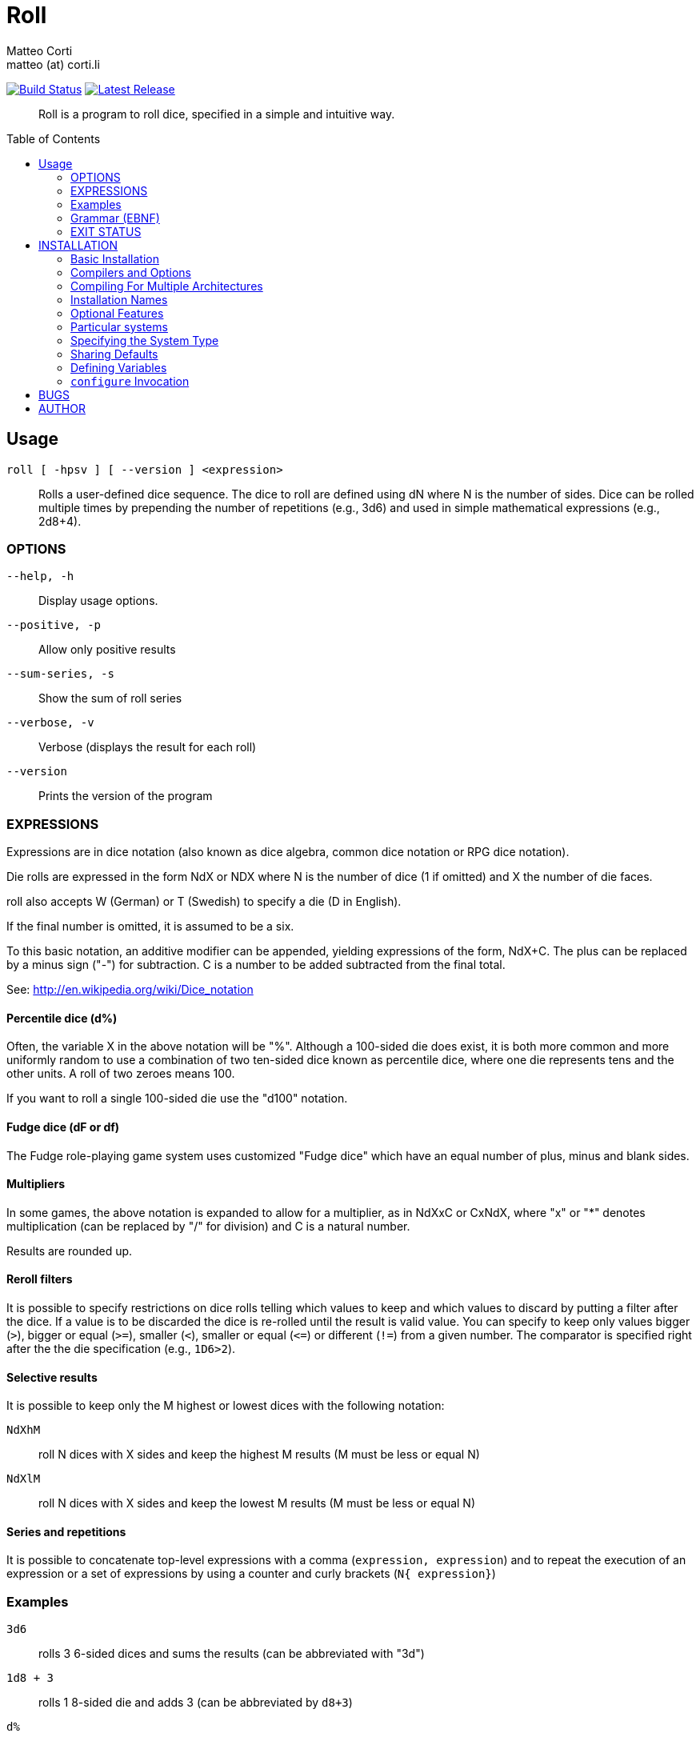 = Roll 
:author: Matteo Corti
:email: matteo (at) corti.li
:date: {docdate}
:toc:
:toc-placement: macro

image:https://travis-ci.org/matteocorti/roll.svg?branch=master["Build Status", link="https://travis-ci.org/matteocorti/roll"]
image:https://img.shields.io/github/release/matteocorti/roll.svg?maxAge=2592000&label=latest%20release["Latest Release", link="https://github.com/matteocorti/roll/release/latest"]

[abstract]
{doctitle} is a program to roll dice, specified in a simple and intuitive way.

toc::[]

== Usage

`roll [ -hpsv ] [ --version ] <expression>`::
Rolls a user-defined dice sequence. The dice to roll are defined
using dN where N is the number of sides. Dice can be rolled multiple
times by prepending the number of repetitions (e.g., 3d6) and used in
simple mathematical expressions (e.g., 2d8+4).


=== OPTIONS

`--help, -h`      :: Display usage options.
`--positive, -p`  :: Allow only positive results
`--sum-series, -s`:: Show the sum of roll series
`--verbose, -v`   :: Verbose (displays the result for each roll)
`--version`       :: Prints the version of the program

=== EXPRESSIONS
Expressions are in dice notation (also known as dice algebra, common
dice notation or RPG dice notation).

Die rolls are expressed in the form NdX or NDX where N is the number of dice
(1 if omitted) and X the number of die faces.

roll also accepts W (German) or T (Swedish) to specify a die (D in English).

If the final number is omitted, it is assumed to be a six.

To this basic notation, an additive modifier can be appended, yielding
expressions of the form, NdX+C. The plus can be replaced by a minus
sign ("-") for subtraction. C is a number to be added subtracted from
the final total.

See: http://en.wikipedia.org/wiki/Dice_notation

==== Percentile dice (d%)

Often, the variable X in the above notation will be "%". Although a
100-sided die does exist, it is both more common and more uniformly
random to use a combination of two ten-sided dice known as percentile
dice, where one die represents tens and the other units. A roll of
two zeroes means 100.

If you want to roll a single 100-sided die use the "d100" notation.

==== Fudge dice (dF or df)

The Fudge role-playing game system uses customized "Fudge dice" which
have an equal number of plus, minus and blank sides.

==== Multipliers

In some games, the above notation is expanded to allow for a
multiplier, as in NdXxC or CxNdX, where "x" or "*" denotes
multiplication (can be replaced by "/" for division) and C is a
natural number.

Results are rounded up.

==== Reroll filters

It is possible to specify restrictions on dice rolls telling which
values to keep and which values to discard by putting a filter after
the dice. If a value is to be discarded the dice is re-rolled until
the result is valid value. You can specify to keep only values bigger
(`>`), bigger or equal (`>=`), smaller (`<`), smaller or equal (`\<=`) or
different (`!=`) from a given number. The comparator is specified right
after the the die specification (e.g., `1D6>2`).

==== Selective results

It is possible to keep only the M highest or lowest dices with the following
notation:

`NdXhM`:: roll N dices with X sides and keep the highest M results (M must be
	less or equal N)
`NdXlM`:: roll N dices with X sides and keep the lowest M results (M must be
	less or equal N)

==== Series and repetitions

It is possible to concatenate top-level expressions with a comma
(`expression, expression`) and to repeat the execution of an
expression or a set of expressions by using a counter and curly
brackets (`N{ expression}`)

=== Examples

`3d6`      :: rolls 3 6-sided dices and sums the results (can be abbreviated
	with "3d")
`1d8 + 3`  :: rolls 1 8-sided die and adds 3 (can be abbreviated by `d8+3`)
`d%`       :: rolls 2 10-sided dices: one represents the tens and the other
	units
`1d6x5`    :: rolls 1 6-sided dice and multiplies the result by 5
`1d6 / 2`  :: rolls 1 6-sided dice and divides the result by 2 (`1d3`)
`4d6h3`    :: rolls 4 6-sided dices and keeps the 3 highest results
	(discarding the lowest)
`"6\{3d6}"`:: rolls 3d6 6 times (expression is quoted to avoid the `>` being
	interpreted as redirection by the shell)
`"1d6>2"`  :: rolls 1d6 until the result is bigger than 2 (expression is
	quoted to avoid the `>` being interpreted as redirection by the shell)
`4DF`      :: rolls 4 Fudge dices

=== Grammar (EBNF)

----
expression   := term { "+" term | "-" term } .
term         := number | factor [ ("\*"|"/") number | number ("*"|"/") factor
				| "(" expression ")" .
factor       := number FilteredDice [ ("h"|"H"|"l"|"L") number ] | FilteredDice .
FilteredDice := dice | dice (">"|">="|"<"|"<="|"!=") number .
dice         := "d" | "D" | "w" | "W" | "t" | "T" [ number | "%" | "F" | "f" ] .
----

=== EXIT STATUS
Roll returns a zero exist status if it finds no error in the supplied
expresssion.

== INSTALLATION

Copyright (C) 1994-1996, 1999-2002, 2004-2013 Free Software Foundation,
Inc.

Copying and distribution of this file, with or without modification,
are permitted in any medium without royalty provided the copyright
notice and this notice are preserved.  This file is offered as-is,
without warranty of any kind.

=== Basic Installation

Briefly, the shell command `./configure && make && make install`
should configure, build, and install this package.  The following
more-detailed instructions are generic; see the `README` file for
instructions specific to this package.  Some packages provide this
`INSTALL` file but do not implement all of the features documented
below.  The lack of an optional feature in a given package is not
necessarily a bug.  More recommendations for GNU packages can be found
in *note Makefile Conventions: (standards)Makefile Conventions.

The `configure` shell script attempts to guess correct values for
various system-dependent variables used during compilation.  It uses
those values to create a `Makefile` in each directory of the package.
It may also create one or more `.h` files containing system-dependent
definitions.  Finally, it creates a shell script `config.status` that
you can run in the future to recreate the current configuration, and a
file `config.log` containing compiler output (useful mainly for
debugging `configure`).

It can also use an optional file (typically called `config.cache`
and enabled with `--cache-file=config.cache` or simply `-C`) that saves
the results of its tests to speed up reconfiguring.  Caching is
disabled by default to prevent problems with accidental use of stale
cache files.

If you need to do unusual things to compile the package, please try
to figure out how `configure` could check whether to do them, and mail
diffs or instructions to the address given in the `README` so they can
be considered for the next release.  If you are using the cache, and at
some point `config.cache` contains results you don`t want to keep, you
may remove or edit it.

The file `configure.ac` (or `configure.in`) is used to create
`configure` by a program called `autoconf`.  You need `configure.ac` if
you want to change it or regenerate `configure` using a newer version
of `autoconf`.

The simplest way to compile this package is:

  1. `cd` to the directory containing the package`s source code and type
     `./configure` to configure the package for your system.
     Running `configure` might take a while.  While running, it prints
     some messages telling which features it is checking for.

  2. Type `make` to compile the package.

  3. Optionally, type `make check` to run any self-tests that come with
     the package, generally using the just-built uninstalled binaries.

  4. Type `make install` to install the programs and any data files and
     documentation.  When installing into a prefix owned by root, it is
     recommended that the package be configured and built as a regular
     user, and only the `make install` phase executed with root
     privileges.

  5. Optionally, type `make installcheck` to repeat any self-tests, but
     this time using the binaries in their final installed location.
     This target does not install anything.  Running this target as a
     regular user, particularly if the prior `make install` required
     root privileges, verifies that the installation completed
     correctly.

  6. You can remove the program binaries and object files from the
     source code directory by typing `make clean`.  To also remove the
     files that `configure` created (so you can compile the package for
     a different kind of computer), type `make distclean`.  There is
     also a `make maintainer-clean` target, but that is intended mainly
     for the package's developers.  If you use it, you may have to get
     all sorts of other programs in order to regenerate files that came
     with the distribution.

  7. Often, you can also type `make uninstall` to remove the installed
     files again.  In practice, not all packages have tested that
     uninstallation works correctly, even though it is required by the
     GNU Coding Standards.

  8. Some packages, particularly those that use Automake, provide `make
     distcheck`, which can by used by developers to test that all other
     targets like `make install` and `make uninstall` work correctly.
     This target is generally not run by end users.

=== Compilers and Options

Some systems require unusual options for compilation or linking that
the `configure` script does not know about.  Run `./configure --help`
for details on some of the pertinent environment variables.

You can give `configure` initial values for configuration parameters
by setting variables in the command line or in the environment.  Here
is an example:

     ./configure CC=c99 CFLAGS=-g LIBS=-lposix

*Note Defining Variables::, for more details.

=== Compiling For Multiple Architectures

You can compile the package for more than one kind of computer at the
same time, by placing the object files for each architecture in their
own directory.  To do this, you can use GNU `make`.  `cd` to the
directory where you want the object files and executables to go and run
the `configure` script.  `configure` automatically checks for the
source code in the directory that `configure` is in and in `..`.  This
is known as a "VPATH" build.

With a non-GNU `make`, it is safer to compile the package for one
architecture at a time in the source code directory.  After you have
installed the package for one architecture, use `make distclean` before
reconfiguring for another architecture.

On MacOS X 10.5 and later systems, you can create libraries and
executables that work on multiple system types--known as "fat" or
"universal" binaries--by specifying multiple `-arch` options to the
compiler but only a single `-arch` option to the preprocessor.  Like
this:

     ./configure CC="gcc -arch i386 -arch x86_64 -arch ppc -arch ppc64" \
                 CXX="g++ -arch i386 -arch x86_64 -arch ppc -arch ppc64" \
                 CPP="gcc -E" CXXCPP="g++ -E"

This is not guaranteed to produce working output in all cases, you
may have to build one architecture at a time and combine the results
using the `lipo` tool if you have problems.

=== Installation Names

By default, `make install` installs the package`s commands under
`/usr/local/bin`, include files under `/usr/local/include`, etc.  You
can specify an installation prefix other than `/usr/local` by giving
`configure` the option `--prefix=PREFIX`, where PREFIX must be an
absolute file name.

You can specify separate installation prefixes for
architecture-specific files and architecture-independent files.  If you
pass the option `--exec-prefix=PREFIX` to `configure`, the package uses
PREFIX as the prefix for installing programs and libraries.
Documentation and other data files still use the regular prefix.

In addition, if you use an unusual directory layout you can give
options like `--bindir=DIR` to specify different values for particular
kinds of files.  Run `configure --help` for a list of the directories
you can set and what kinds of files go in them.  In general, the
default for these options is expressed in terms of `${prefix}`, so that
specifying just `--prefix` will affect all of the other directory
specifications that were not explicitly provided.

The most portable way to affect installation locations is to pass the
correct locations to `configure`; however, many packages provide one or
both of the following shortcuts of passing variable assignments to the
`make install` command line to change installation locations without
having to reconfigure or recompile.

The first method involves providing an override variable for each
affected directory.  For example, `make install
prefix=/alternate/directory` will choose an alternate location for all
directory configuration variables that were expressed in terms of
`${prefix}`.  Any directories that were specified during `configure`,
but not in terms of `${prefix}`, must each be overridden at install
time for the entire installation to be relocated.  The approach of
makefile variable overrides for each directory variable is required by
the GNU Coding Standards, and ideally causes no recompilation.
However, some platforms have known limitations with the semantics of
shared libraries that end up requiring recompilation when using this
method, particularly noticeable in packages that use GNU Libtool.

The second method involves providing the `DESTDIR` variable.  For
example, `make install DESTDIR=/alternate/directory` will prepend
`/alternate/directory` before all installation names.  The approach of
`DESTDIR` overrides is not required by the GNU Coding Standards, and
does not work on platforms that have drive letters.  On the other hand,
it does better at avoiding recompilation issues, and works well even
when some directory options were not specified in terms of `${prefix}`
at `configure` time.

=== Optional Features

If the package supports it, you can cause programs to be installed
with an extra prefix or suffix on their names by giving `configure` the
option `--program-prefix=PREFIX` or `--program-suffix=SUFFIX`.

Some packages pay attention to `--enable-FEATURE` options to
`configure`, where FEATURE indicates an optional part of the package.
They may also pay attention to `--with-PACKAGE` options, where PACKAGE
is something like `gnu-as` or `x` (for the X Window System).  The
`README` should mention any `--enable-` and `--with-` options that the
package recognizes.

For packages that use the X Window System, `configure` can usually
find the X include and library files automatically, but if it doesn't,
you can use the `configure` options `--x-includes=DIR` and
`--x-libraries=DIR` to specify their locations.

Some packages offer the ability to configure how verbose the
execution of `make` will be.  For these packages, running `./configure
--enable-silent-rules` sets the default to minimal output, which can be
overridden with `make V=1`; while running `./configure
--disable-silent-rules` sets the default to verbose, which can be
overridden with `make V=0`.

=== Particular systems

On HP-UX, the default C compiler is not ANSI C compatible.  If GNU
CC is not installed, it is recommended to use the following options in
order to use an ANSI C compiler:

     ./configure CC="cc -Ae -D_XOPEN_SOURCE=500"

and if that doesn't work, install pre-built binaries of GCC for HP-UX.

HP-UX `make` updates targets which have the same time stamps as
their prerequisites, which makes it generally unusable when shipped
generated files such as `configure` are involved.  Use GNU `make`
instead.

On OSF/1 a.k.a. Tru64, some versions of the default C compiler cannot
parse its `<wchar.h>` header file.  The option `-nodtk` can be used as
a workaround.  If GNU CC is not installed, it is therefore recommended
to try

     ./configure CC="cc"

and if that doesn't work, try

     ./configure CC="cc -nodtk"

On Solaris, don't put `/usr/ucb` early in your `PATH`.  This
directory contains several dysfunctional programs; working variants of
these programs are available in `/usr/bin`.  So, if you need `/usr/ucb`
in your `PATH`, put it _after_ `/usr/bin`.

On Haiku, software installed for all users goes in `/boot/common`,
not `/usr/local`.  It is recommended to use the following options:

     ./configure --prefix=/boot/common

=== Specifying the System Type

There may be some features `configure` cannot figure out
automatically, but needs to determine by the type of machine the package
will run on.  Usually, assuming the package is built to be run on the
_same_ architectures, `configure` can figure that out, but if it prints
a message saying it cannot guess the machine type, give it the
`--build=TYPE` option.  TYPE can either be a short name for the system
type, such as `sun4`, or a canonical name which has the form:

     CPU-COMPANY-SYSTEM

where SYSTEM can have one of these forms:

     OS
     KERNEL-OS

See the file `config.sub` for the possible values of each field.  If
`config.sub` isn't included in this package, then this package doesn`t
need to know the machine type.

If you are _building_ compiler tools for cross-compiling, you should
use the option `--target=TYPE` to select the type of system they will
produce code for.

If you want to _use_ a cross compiler, that generates code for a
platform different from the build platform, you should specify the
"host" platform (i.e., that on which the generated programs will
eventually be run) with `--host=TYPE`.

=== Sharing Defaults

If you want to set default values for `configure` scripts to share,
you can create a site shell script called `config.site` that gives
default values for variables like `CC`, `cache_file`, and `prefix`.
`configure` looks for `PREFIX/share/config.site` if it exists, then
`PREFIX/etc/config.site` if it exists.  Or, you can set the
`CONFIG_SITE` environment variable to the location of the site script.
A warning: not all `configure` scripts look for a site script.

=== Defining Variables

Variables not defined in a site shell script can be set in the
environment passed to `configure`.  However, some packages may run
configure again during the build, and the customized values of these
variables may be lost.  In order to avoid this problem, you should set
them in the `configure` command line, using `VAR=value`.  For example:

     ./configure CC=/usr/local2/bin/gcc

causes the specified `gcc` to be used as the C compiler (unless it is
overridden in the site shell script).

Unfortunately, this technique does not work for `CONFIG_SHELL` due to
an Autoconf limitation.  Until the limitation is lifted, you can use
this workaround:

     CONFIG_SHELL=/bin/bash ./configure CONFIG_SHELL=/bin/bash

=== `configure` Invocation

`configure` recognizes the following options to control how it
operates.

`--help` or `-h`::
Print a summary of all of the options to `configure`, and exit.

`--help=short` or `--help=recursive`::
Print a summary of the options unique to this package's
`configure`, and exit.  The `short` variant lists options used
only in the top level, while the `recursive` variant lists options
also present in any nested packages.

`--version` or `-V`::
Print the version of Autoconf used to generate the `configure`
script, and exit.

`--cache-file=FILE`::
Enable the cache: use and save the results of the tests in FILE,
traditionally `config.cache`. FILE defaults to `/dev/null` to
disable caching.

`--config-cache` or `-C`::
Alias for `--cache-file=config.cache`.

`--quiet` or `--silent` or `-q`::
Do not print messages saying which checks are being made. To
suppress all normal output, redirect it to `/dev/null` (any error
messages will still be shown).

`--srcdir=DIR`::
Look for the package's source code in directory DIR. Usually
`configure` can determine that directory automatically.

`--prefix=DIR`::
Use DIR as the installation prefix. NOTE: Installation Names
for more details, including other options available for fine-tuning
the installation locations.

`--no-create` or `-n`::
Run the configure checks, but stop before creating any output
files.

`configure` also accepts some other, not widely useful, options. Run
`configure --help` for more details.

== BUGS
Please report bugs to: {author} <{email}>

== AUTHOR
{author} <{email}>

